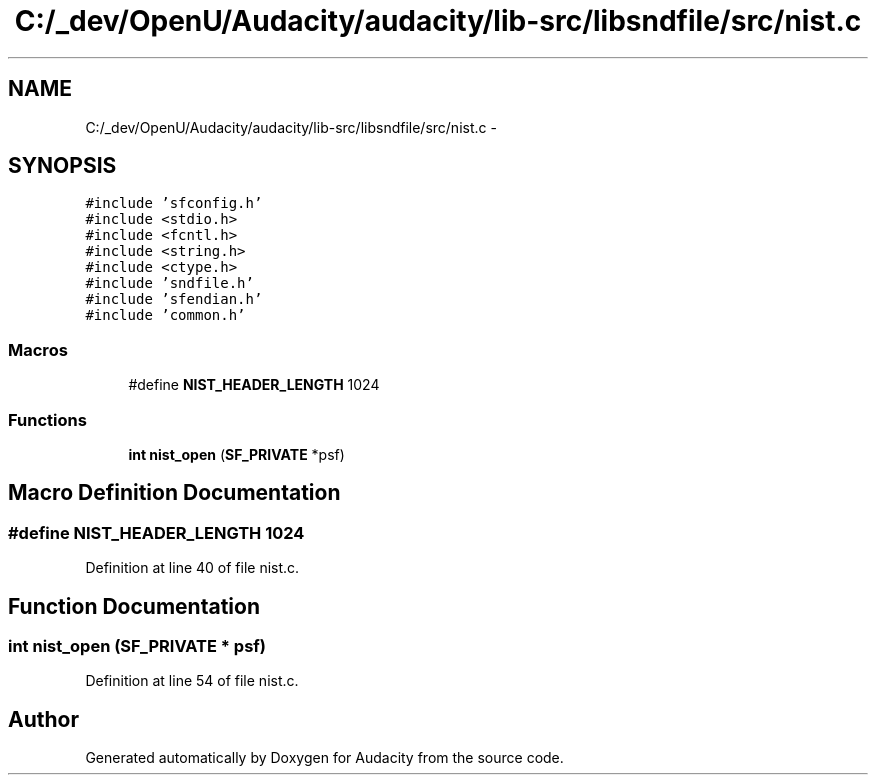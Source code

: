 .TH "C:/_dev/OpenU/Audacity/audacity/lib-src/libsndfile/src/nist.c" 3 "Thu Apr 28 2016" "Audacity" \" -*- nroff -*-
.ad l
.nh
.SH NAME
C:/_dev/OpenU/Audacity/audacity/lib-src/libsndfile/src/nist.c \- 
.SH SYNOPSIS
.br
.PP
\fC#include 'sfconfig\&.h'\fP
.br
\fC#include <stdio\&.h>\fP
.br
\fC#include <fcntl\&.h>\fP
.br
\fC#include <string\&.h>\fP
.br
\fC#include <ctype\&.h>\fP
.br
\fC#include 'sndfile\&.h'\fP
.br
\fC#include 'sfendian\&.h'\fP
.br
\fC#include 'common\&.h'\fP
.br

.SS "Macros"

.in +1c
.ti -1c
.RI "#define \fBNIST_HEADER_LENGTH\fP   1024"
.br
.in -1c
.SS "Functions"

.in +1c
.ti -1c
.RI "\fBint\fP \fBnist_open\fP (\fBSF_PRIVATE\fP *psf)"
.br
.in -1c
.SH "Macro Definition Documentation"
.PP 
.SS "#define NIST_HEADER_LENGTH   1024"

.PP
Definition at line 40 of file nist\&.c\&.
.SH "Function Documentation"
.PP 
.SS "\fBint\fP nist_open (\fBSF_PRIVATE\fP * psf)"

.PP
Definition at line 54 of file nist\&.c\&.
.SH "Author"
.PP 
Generated automatically by Doxygen for Audacity from the source code\&.
